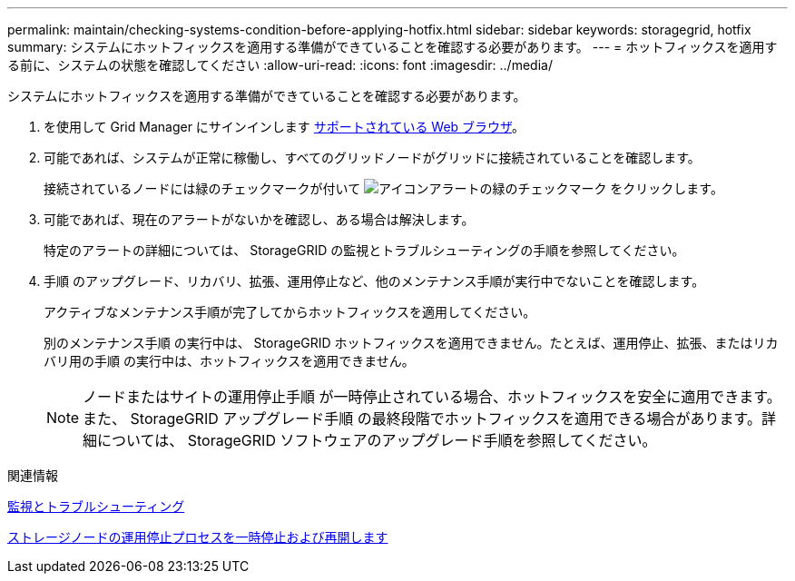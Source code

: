 ---
permalink: maintain/checking-systems-condition-before-applying-hotfix.html 
sidebar: sidebar 
keywords: storagegrid, hotfix 
summary: システムにホットフィックスを適用する準備ができていることを確認する必要があります。 
---
= ホットフィックスを適用する前に、システムの状態を確認してください
:allow-uri-read: 
:icons: font
:imagesdir: ../media/


[role="lead"]
システムにホットフィックスを適用する準備ができていることを確認する必要があります。

. を使用して Grid Manager にサインインします xref:../admin/web-browser-requirements.adoc[サポートされている Web ブラウザ]。
. 可能であれば、システムが正常に稼働し、すべてのグリッドノードがグリッドに接続されていることを確認します。
+
接続されているノードには緑のチェックマークが付いて image:../media/icon_alert_green_checkmark.png["アイコンアラートの緑のチェックマーク"] をクリックします。

. 可能であれば、現在のアラートがないかを確認し、ある場合は解決します。
+
特定のアラートの詳細については、 StorageGRID の監視とトラブルシューティングの手順を参照してください。

. 手順 のアップグレード、リカバリ、拡張、運用停止など、他のメンテナンス手順が実行中でないことを確認します。
+
アクティブなメンテナンス手順が完了してからホットフィックスを適用してください。

+
別のメンテナンス手順 の実行中は、 StorageGRID ホットフィックスを適用できません。たとえば、運用停止、拡張、またはリカバリ用の手順 の実行中は、ホットフィックスを適用できません。

+

NOTE: ノードまたはサイトの運用停止手順 が一時停止されている場合、ホットフィックスを安全に適用できます。また、 StorageGRID アップグレード手順 の最終段階でホットフィックスを適用できる場合があります。詳細については、 StorageGRID ソフトウェアのアップグレード手順を参照してください。



.関連情報
xref:../monitor/index.adoc[監視とトラブルシューティング]

xref:pausing-and-resuming-decommission-process-for-storage-nodes.adoc[ストレージノードの運用停止プロセスを一時停止および再開します]
